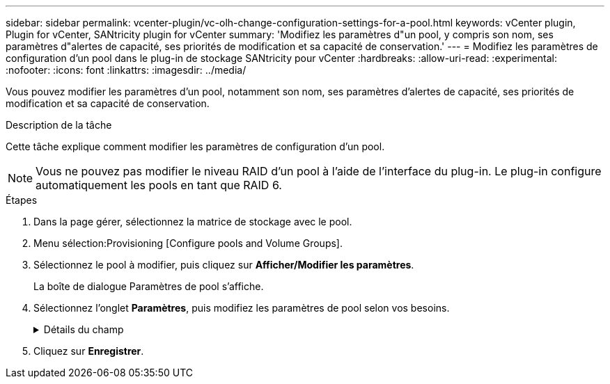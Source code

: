 ---
sidebar: sidebar 
permalink: vcenter-plugin/vc-olh-change-configuration-settings-for-a-pool.html 
keywords: vCenter plugin, Plugin for vCenter, SANtricity plugin for vCenter 
summary: 'Modifiez les paramètres d"un pool, y compris son nom, ses paramètres d"alertes de capacité, ses priorités de modification et sa capacité de conservation.' 
---
= Modifiez les paramètres de configuration d'un pool dans le plug-in de stockage SANtricity pour vCenter
:hardbreaks:
:allow-uri-read: 
:experimental: 
:nofooter: 
:icons: font
:linkattrs: 
:imagesdir: ../media/


[role="lead"]
Vous pouvez modifier les paramètres d'un pool, notamment son nom, ses paramètres d'alertes de capacité, ses priorités de modification et sa capacité de conservation.

.Description de la tâche
Cette tâche explique comment modifier les paramètres de configuration d'un pool.


NOTE: Vous ne pouvez pas modifier le niveau RAID d'un pool à l'aide de l'interface du plug-in. Le plug-in configure automatiquement les pools en tant que RAID 6.

.Étapes
. Dans la page gérer, sélectionnez la matrice de stockage avec le pool.
. Menu sélection:Provisioning [Configure pools and Volume Groups].
. Sélectionnez le pool à modifier, puis cliquez sur *Afficher/Modifier les paramètres*.
+
La boîte de dialogue Paramètres de pool s'affiche.

. Sélectionnez l'onglet *Paramètres*, puis modifiez les paramètres de pool selon vos besoins.
+
.Détails du champ
[%collapsible]
====
[cols="25h,~"]
|===
| Réglage | Description 


 a| 
Nom
 a| 
Vous pouvez modifier le nom fourni par l'utilisateur du pool. La spécification d'un nom pour un pool est requise.



 a| 
Alertes de capacité
 a| 
Vous pouvez envoyer des notifications d'alerte lorsque la capacité disponible dans un pool atteint ou dépasse un seuil spécifié. Lorsque les données stockées dans le pool dépassent le seuil spécifié, le plug-in envoie un message vous permettant d'ajouter plus d'espace de stockage ou de supprimer des objets inutiles. Les alertes s'affichent dans la zone Notifications du tableau de bord et peuvent être envoyées par e-mail et par des messages d'interruption SNMP à partir du serveur. Vous pouvez définir les alertes de capacité suivantes :

** *Alerte critique* -- cette alerte critique vous avertit lorsque la capacité disponible dans le pool atteint ou dépasse le seuil spécifié. Utilisez les commandes de disque pour régler le pourcentage de seuil. Cochez la case pour désactiver cette notification.
** *Alerte précoce* -- cette alerte précoce vous avertit lorsque la capacité libre dans un pool atteint un seuil spécifié. Utilisez les commandes de disque pour régler le pourcentage de seuil. Cochez la case pour désactiver cette notification.




 a| 
Priorités de modification
 a| 
Vous pouvez spécifier les niveaux de priorité des opérations de modification dans un pool par rapport aux performances du système. Une priorité plus élevée pour les opérations de modification dans un pool accélère l'exécution d'une opération, mais peut ralentir les performances d'E/S de l'hôte. Une priorité inférieure entraîne le temps nécessaire aux opérations, mais les performances d'E/S des hôtes sont moins affectées. Vous pouvez choisir parmi cinq niveaux de priorité : le plus faible, le plus moyen, le plus élevé et le plus élevé. Plus le niveau de priorité est élevé, plus l'impact sur les E/S hôte et les performances du système est important.

** *Priorité de reconstruction critique* -- cette barre de défilement détermine la priorité d'une opération de reconstruction de données lorsque plusieurs pannes de disque entraînent une condition dans laquelle certaines données ne sont pas redondantes et une panne de disque supplémentaire peut entraîner une perte de données.
** *Priorité de reconstruction dégradée* -- cette barre de défilement détermine la priorité de l'opération de reconstruction des données lorsqu'une panne de disque s'est produite, mais les données sont toujours redondantes et une panne de disque supplémentaire n'entraîne pas de perte de données.
** *Priorité d'opération d'arrière-plan* -- cette barre de défilement détermine la priorité des opérations d'arrière-plan du pool qui se produisent alors que le pool est dans un état optimal. Ces opérations incluent l'extension dynamique des volumes (DVE), le format de disponibilité instantanée (IAF) et la migration des données vers un disque remplacé ou ajouté.




 a| 
Capacité de conservation (« capacité d'optimisation » pour baie EF600 ou EF300)
 a| 
*Capacité de préservation* -- vous pouvez définir le nombre de disques pour déterminer la capacité réservée sur le pool afin de prendre en charge les pannes de disque potentielles. En cas de panne de disque, la capacité de préservation est utilisée pour conserver les données reconstruites. Les pools utilisent la capacité de conservation lors du processus de reconstruction des données à la place des disques de secours, utilisés dans des groupes de volumes. Utilisez les commandes de disque pour régler le nombre d'entraînements. En fonction du nombre de lecteurs, la capacité de conservation dans le pool apparaît à côté de la boîte du disque. Gardez les informations suivantes à l'esprit concernant la capacité de conservation.

** La capacité de conservation étant soustraite de la capacité disponible totale d'un pool, la capacité que vous réservez affecte la capacité disponible pour créer des volumes. Si vous spécifiez 0 pour la capacité de conservation, toute la capacité disponible du pool est utilisée pour la création du volume.
** Si vous réduisez la capacité de conservation, vous augmentez la capacité utilisable pour les volumes de pool.


*Capacité d'optimisation supplémentaire (baies EF600 et EF300 uniquement)* -- lors de la création d'un pool, une capacité d'optimisation recommandée est générée, offrant un équilibre entre capacité disponible et performances et durée de vie des disques. Vous pouvez ajuster cet équilibre en déplaçant le curseur vers la droite pour de meilleures performances et réduire l'usure, au détriment de l'augmentation de la capacité disponible, ou en le déplaçant vers la gauche pour augmenter la capacité disponible, au détriment de meilleures performances et de l'usure des disques. Les disques SSD auront une durée de vie plus longue et de meilleures performances d'écriture maximales lorsqu'une partie de leur capacité est non allouée. Pour les disques associés à un pool, la capacité non allouée comprend la capacité de préservation d'un pool, la capacité disponible (non utilisée par les volumes) et une partie de la capacité utilisable définie comme capacité d'optimisation supplémentaire. La capacité d'optimisation supplémentaire assure un niveau minimal de capacité d'optimisation en réduisant la capacité utilisable et, en tant que tel, n'est pas disponible pour la création du volume.

|===
====
. Cliquez sur *Enregistrer*.

